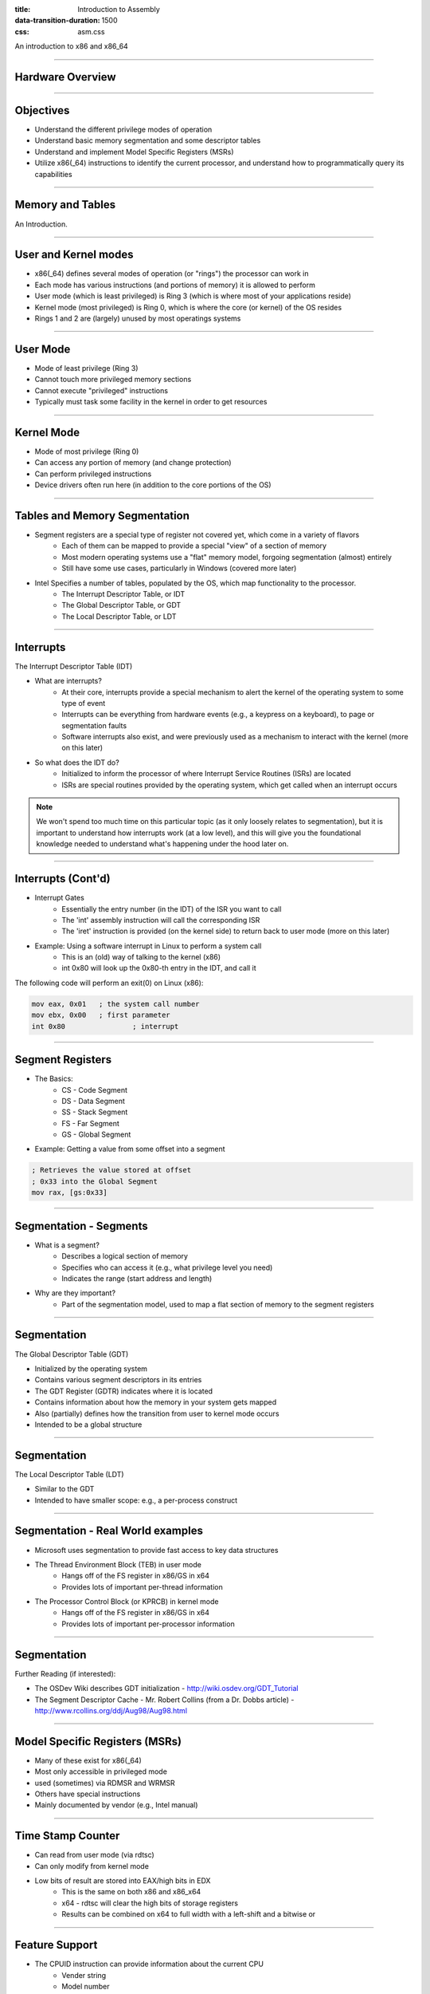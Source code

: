 :title: Introduction to Assembly
:data-transition-duration: 1500
:css: asm.css

An introduction to x86 and x86_64

----

Hardware Overview
=================

----

Objectives
==========

* Understand the different privilege modes of operation
* Understand basic memory segmentation and some descriptor tables
* Understand and implement Model Specific Registers  (MSRs)
* Utilize x86(_64) instructions to identify the current processor, and understand how to programmatically query its capabilities

----

Memory and Tables
=================

An Introduction.


----

User and Kernel modes
=====================

* x86(_64) defines several modes of operation (or "rings") the processor can work in
* Each mode has various instructions (and portions of memory) it is allowed to perform
* User mode (which is least privileged) is Ring 3 (which is where most of your applications reside)
* Kernel mode (most privileged) is Ring 0, which is where the core (or kernel) of the OS resides
* Rings 1 and 2 are (largely) unused by most operatings systems

----

User Mode
=========

* Mode of least privilege (Ring 3)
* Cannot touch more privileged memory sections
* Cannot execute "privileged" instructions
* Typically must task some facility in the kernel in order to get resources

----

Kernel Mode
===========

* Mode of most privilege (Ring 0)
* Can access any portion of memory (and change protection)
* Can perform privileged instructions
* Device drivers often run here (in addition to the core portions of the OS)

----

Tables and Memory Segmentation
==============================

* Segment registers are a special type of register not covered yet, which come in a variety of flavors
	+ Each of them can be mapped to provide a special "view" of a section of memory
	+ Most modern operating systems use a "flat" memory model, forgoing segmentation (almost) entirely
	+ Still have some use cases, particularly in Windows (covered more later)
* Intel Specifies a number of tables, populated by the OS, which map functionality to the processor.
	+ The Interrupt Descriptor Table, or IDT
	+ The Global Descriptor Table, or GDT
	+ The Local Descriptor Table, or LDT

----

Interrupts
==========

The Interrupt Descriptor Table (IDT)

* What are interrupts?
	+ At their core, interrupts provide a special mechanism to alert the kernel of the operating system to some type of event
	+ Interrupts can be everything from hardware events (e.g., a keypress on a keyboard), to page or segmentation faults
	+ Software interrupts also exist, and were previously used as a mechanism to interact with the kernel (more on this later)
* So what does the IDT do?
	+ Initialized to inform the processor of where Interrupt Service Routines (ISRs) are located
	+ ISRs are special routines provided by the operating system, which get called when an interrupt occurs

.. note::

	We won't spend too much time on this particular topic (as it only loosely relates to segmentation), but it is important to understand how interrupts work (at a low level), and this will give you the foundational knowledge needed to understand what's happening under the hood later on.

----

Interrupts (Cont'd)
===================

* Interrupt Gates
	+ Essentially the entry number (in the IDT) of the ISR you want to call
	+ The 'int' assembly instruction will call the corresponding ISR
	+ The 'iret' instruction is provided (on the kernel side) to return back to user mode (more on this later)

* Example: Using a software interrupt in Linux to perform a system call
	+ This is an (old) way of talking to the kernel (x86)
	+ int 0x80 will look up the 0x80-th entry in the IDT, and call it

The following code will perform an exit(0) on Linux (x86):

.. code:: nasm
	
	mov eax, 0x01	; the system call number
	mov ebx, 0x00	; first parameter
	int 0x80 		; interrupt

---- 

Segment Registers
=================

* The Basics:
	+ CS - Code Segment
	+ DS - Data Segment
	+ SS - Stack Segment
	+ FS - Far Segment
	+ GS - Global Segment

* Example: Getting a value from some offset into a segment

.. code:: nasm

	; Retrieves the value stored at offset
	; 0x33 into the Global Segment
	mov rax, [gs:0x33]

----

Segmentation - Segments
=======================

* What is a segment?
	+ Describes a logical section of memory
	+ Specifies who can access it (e.g., what privilege level you need)
	+ Indicates the range (start address and length)
* Why are they important?
	+ Part of the segmentation model, used to map a flat section of memory to the segment registers

----

Segmentation
============

The Global Descriptor Table (GDT)

* Initialized by the operating system
* Contains various segment descriptors in its entries
* The GDT Register (GDTR) indicates where it is located
* Contains information about how the memory in your system gets mapped
* Also (partially) defines how the transition from user to kernel mode occurs
* Intended to be a global structure

----

Segmentation
============

The Local Descriptor Table (LDT)

* Similar to the GDT
* Intended to have smaller scope: e.g., a per-process construct

----

Segmentation - Real World examples
==================================

* Microsoft uses segmentation to provide fast access to key data structures
* The Thread Environment Block (TEB) in user mode
	+ Hangs off of the FS register in x86/GS in x64
	+ Provides lots of important per-thread information
* The Processor Control Block (or KPRCB) in kernel mode
	+ Hangs off of the FS register in x86/GS in x64
	+ Provides lots of important per-processor information


----

Segmentation
============

Further Reading (if interested): 

* The OSDev Wiki describes GDT initialization - http://wiki.osdev.org/GDT_Tutorial
* The Segment Descriptor Cache - Mr. Robert Collins (from a Dr. Dobbs article) - http://www.rcollins.org/ddj/Aug98/Aug98.html

----

Model Specific Registers (MSRs)
===============================

* Many of these exist for x86(_64)
* Most only accessible in privileged mode
* used (sometimes) via RDMSR and WRMSR
* Others have special instructions
* Mainly documented by vendor (e.g., Intel manual)

----

Time Stamp Counter
==================

* Can read from user mode (via rdtsc)
* Can only modify from kernel mode
* Low bits of result are stored into EAX/high bits in EDX
	+ This is the same on both x86 and x86_x64
	+ x64 - rdtsc will clear the high bits of storage registers
	+ Results can be combined on x64 to full width with a left-shift and a bitwise or

----

Feature Support
===============

* The CPUID instruction can provide information about the current CPU
	+ Vender string
	+ Model number
	+ Size of internal cache
	+ Various features supported

* The instruction behaves similarly on BOTH x86 and x86_64

* The value in EAX at the time of the CPUID call determines what information comes back
	+ 0 -> Vender ID String - stored in EBX/EDX/ECX
	+ 1 -> Returns a bitfield containing supported features
	+ ...

----

Lab 10
======

MSRs and CPUID

----

Floating Point and SIMD
=======================

----

Objectives
==========

* Understand at a basic level how floating point numbers are represented
* Perform basic floating point operations
* Understand and utilize the Single Instruction Multiple Data hardware to perform basic operations

----

x87 - The Floating Point Architecture
=====================================

.. image:: ./images/fpu_outline.jpg

----

==============
Data Registers
==============

* Can contain any 32 or 64 bit data
* Can't transfer directly from standard registers (e.g., EAX/RAX)

.. image:: ./images/fpu_data_regs.jpg

----

GDB
===

Display floating point registers:

.. code:: bash

	(gdb) tui reg float 

----

Floating Point Exceptions
=========================

* Floating point exceptions are separate from typical interrupts
* They are the only interrupts you can disable from an unprivileged operating context
* The previous instruction pointer (and other contextual information) are stored via special registers

----

Floating Point - Additional Information
=======================================

* Floating point hardware also includes its own FLAGS register
* As mentioned in the previous slide, contextual information is stored in special registers under certain circumstances

.. image:: ./images/fpu_outline.jpg

----

Floating Point Encoding
=======================

* Data encoding is a great deal more complicated for floating point than other types
* Floating point numbers are represented via scientific notation (sort of)
* We can store floats in one of three ways:
	+ Single Precision -> which is 32 bits
	+ Double Precision -> which is 64 bits
	+ Quad Precision -> which is 128 bits


----

Floating Point Encoding (cont'd)
================================

Four parts to the equation:

	+ Significand (also called the mantissa) - This is the decimal representation of our number. A non-zero value will always be in the left-most position
	+ Radix - The base to multiply by (e.g., 10)
	+ Exponent - The power to raise the radix to


----

Floating Point Data Encoding
============================

* x87 Registers Show the split between different parts (under the hood)

So if we have a number like 1378.5, and our hardware looks like this:

.. image:: ./images/fpu_data_regs.jpg

We have:

.. image:: ./images/fpu_equation.png

----

Binary Representation
=====================

1. We take the base 2 representation of the number
2. We transform the number, such that it can be represented via scientific notation
3. The exponent is encoded using a "biased" value, which expedites compare operations
4. Since we know that the left-most position of the significand will always be 1, it is dropped for single precision numbers (though it is preserved in doubles).

----

Exponent Values
===============

Bias value added to exponent

.. image:: ./images/fpu_biased_table.jpg

e.g., an exponent of 3 (111 in binary) would get added with 127 (in the case of a single precision float), or 1111111, to get 10000110.

----

Special Exponent Values
=======================

* Some values are preserved for special cases in exponent representation
	+ 00000000 (all 0s) - This value is used to encode +/- infinity
	+ 11111111 (all 1s) - This value is used to indicate NaN (Not a Number)

* NaN simply indicates that the floating point encoded value is not valid.

----

Working with Floating Point 
===========================

* The floating point registers are treated like a stack
* Values get pushed on (via "load" instructions) and popped off/copied (via "store" instructions)

----

FPU Instruction Set
===================

Basic Operations

* Loads (push)
	+ fld - Loads a floating point value from the indicated location, onto the stack
	+ flid - Loads an integer value, encoding it as a double, onto the stack

* Stores
	+ fst - Stores the value on the top of the stack at the specified location (either memory or elsewhere in the floating point stack)
	+ fstp - Performs the same operation as above, but also pops the value off the stack.
	+ fist - Converts the value at the top of the stack to an integer, and stores it at the destination.


*  Exchange: fxch - Swaps the contents of the given floating point registers

----

FPU Conditional Move
====================

fcmovcc - Move if: Copies the contents from the requested register in the stack to the top if the condition is satisfied 

* b (e.g., fcmovb) - Move if below (if CF is set to 1)
* nb - Move if not below (e.g., CF is 0)
* e - Move if equal (e.g., ZF is 1)
* ne - Move if not equal (ZF is 0)
* be - Move if below or equal (CF is 1 or ZF is 1)
* nbe - Move if not below or equal (CF is 0 and ZF is 0)

----

FPU Arithmetic Operations
=========================

* fadd/fsub/fmul - Performs the requested operation on the source and destination operands, storing the results in the destination
* fiadd/fisub/fimul - Similar to above, but performs the requested operation on a floating point and integer value

----

Lab 11
======

Floating Point Operations 

----

Single Instruction, Multiple Data (SIMD)
========================================


----


GDB
===

Display SIMD registers:

.. code:: bash

	(gdb) tui reg vector 
